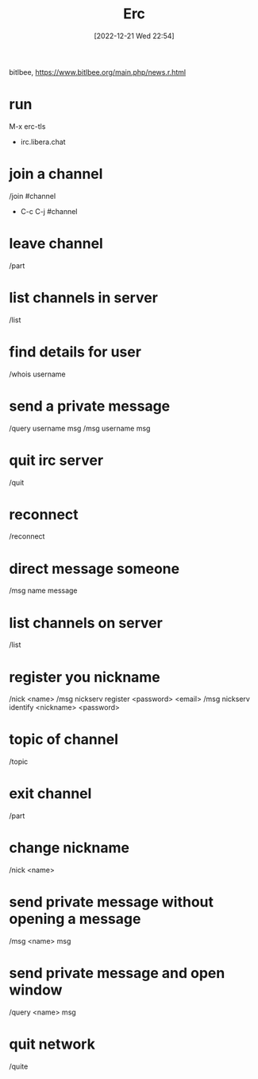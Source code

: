 #+title:      Erc
#+date:       [2022-12-21 Wed 22:54]
#+filetags:   :emacs:tech:
#+identifier: 20221221T225422

bitlbee, https://www.bitlbee.org/main.php/news.r.html

* run
M-x erc-tls

- irc.libera.chat

* join a channel
/join #channel
- C-c C-j #channel

* leave channel
/part

* list channels in server
/list

* find details for user
/whois username

* send a private message
/query username msg
/msg username msg

* quit irc server
/quit

* reconnect
/reconnect

* direct message someone
/msg name message

* list channels on server
/list

* register you nickname
/nick <name>
/msg nickserv register <password> <email>
/msg nickserv identify <nickname> <password>

* topic of channel
/topic

* exit channel
/part

* change nickname
/nick <name>

* send private message without opening a message
/msg <name> msg

* send private message and open window
/query <name> msg

* quit network
/quite

